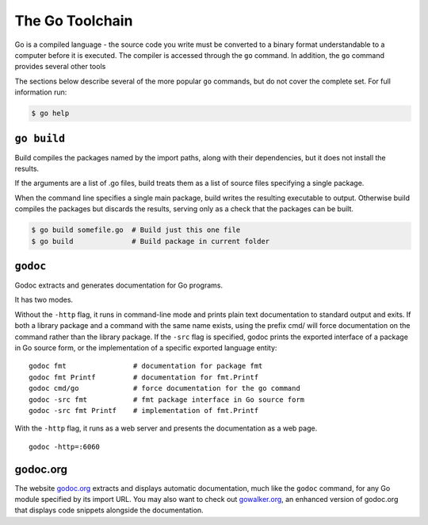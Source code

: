 ****************
The Go Toolchain
****************

Go is a compiled language - the source code you write must be converted to a
binary format understandable to a computer before it is executed.  The compiler
is accessed through the ``go`` command.  In addition, the ``go`` command
provides several other tools

The sections below describe several of the more popular ``go`` commands, but do
not cover the complete set.  For full information run:

.. code-block:: console

   $ go help



``go build``
============

Build compiles the packages named by the import paths, along with their
dependencies, but it does not install the results.

If the arguments are a list of .go files, build treats them as a list of source
files specifying a single package.

When the command line specifies a single main package, build writes the
resulting executable to output. Otherwise build compiles the packages but
discards the results, serving only as a check that the packages can be built.

.. code-block:: console

   $ go build somefile.go  # Build just this one file
   $ go build              # Build package in current folder


``godoc``
=========

Godoc extracts and generates documentation for Go programs.

It has two modes.

Without the ``-http`` flag, it runs in command-line mode and prints plain text
documentation to standard output and exits. If both a library package and a
command with the same name exists, using the prefix cmd/ will force
documentation on the command rather than the library package. If the ``-src``
flag is specified, godoc prints the exported interface of a package in Go source
form, or the implementation of a specific exported language entity::

   godoc fmt                # documentation for package fmt
   godoc fmt Printf         # documentation for fmt.Printf
   godoc cmd/go             # force documentation for the go command
   godoc -src fmt           # fmt package interface in Go source form
   godoc -src fmt Printf    # implementation of fmt.Printf

With the ``-http`` flag, it runs as a web server and presents the documentation
as a web page.

::

   godoc -http=:6060


godoc.org
=========

The website godoc.org_ extracts and displays automatic documentation, much like
the ``godoc`` command, for any Go module specified by its import URL. You may
also want to check out gowalker.org_, an enhanced version of godoc.org that
displays code snippets alongside the documentation.


.. _godoc.org: http://godoc.org
.. _gowalker.org: http://gowalker.org